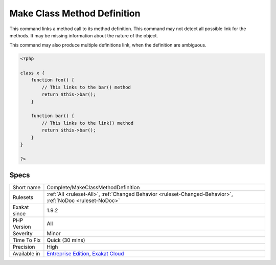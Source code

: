 .. _complete-makeclassmethoddefinition:

.. _make-class-method-definition:

Make Class Method Definition
++++++++++++++++++++++++++++

.. meta::
	:description:
		Make Class Method Definition: This command links a method call to its method definition.
	:twitter:card: summary_large_image
	:twitter:site: @exakat
	:twitter:title: Make Class Method Definition
	:twitter:description: Make Class Method Definition: This command links a method call to its method definition
	:twitter:creator: @exakat
	:twitter:image:src: https://www.exakat.io/wp-content/uploads/2020/06/logo-exakat.png
	:og:image: https://www.exakat.io/wp-content/uploads/2020/06/logo-exakat.png
	:og:title: Make Class Method Definition
	:og:type: article
	:og:description: This command links a method call to its method definition
	:og:url: https://exakat.readthedocs.io/en/latest/Reference/Rules/Make Class Method Definition.html
	:og:locale: en
This command links a method call to its method definition. 
This command may not detect all possible link for the methods. It may be missing information about the nature of the object.

This command may also produce multiple definitions link, when the definition are ambiguous.

.. code-block:: php
   
   <?php
   
   class x {
       function foo() {
           // This links to the bar() method
           return $this->bar();
       }
   
       function bar() {
           // This links to the link() method
           return $this->bar();
       }
   }
   
   ?>

Specs
_____

+--------------+-------------------------------------------------------------------------------------------------------------------------+
| Short name   | Complete/MakeClassMethodDefinition                                                                                      |
+--------------+-------------------------------------------------------------------------------------------------------------------------+
| Rulesets     | :ref:`All <ruleset-All>`, :ref:`Changed Behavior <ruleset-Changed-Behavior>`, :ref:`NoDoc <ruleset-NoDoc>`              |
+--------------+-------------------------------------------------------------------------------------------------------------------------+
| Exakat since | 1.9.2                                                                                                                   |
+--------------+-------------------------------------------------------------------------------------------------------------------------+
| PHP Version  | All                                                                                                                     |
+--------------+-------------------------------------------------------------------------------------------------------------------------+
| Severity     | Minor                                                                                                                   |
+--------------+-------------------------------------------------------------------------------------------------------------------------+
| Time To Fix  | Quick (30 mins)                                                                                                         |
+--------------+-------------------------------------------------------------------------------------------------------------------------+
| Precision    | High                                                                                                                    |
+--------------+-------------------------------------------------------------------------------------------------------------------------+
| Available in | `Entreprise Edition <https://www.exakat.io/entreprise-edition>`_, `Exakat Cloud <https://www.exakat.io/exakat-cloud/>`_ |
+--------------+-------------------------------------------------------------------------------------------------------------------------+


